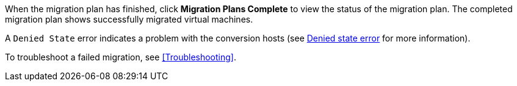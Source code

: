// Module included in the following assemblies:
// proc_Running_a_migration_plan.adoc
[id="Validating_a_migration_plan_{context}"]

When the migration plan has finished, click *Migration Plans Complete* to view the status of the migration plan. The completed migration plan shows successfully migrated virtual machines.

A `Denied State` error indicates a problem with the conversion hosts (see xref:Denied_state_error[Denied state error] for more information).

To troubleshoot a failed migration, see xref:Troubleshooting[].
